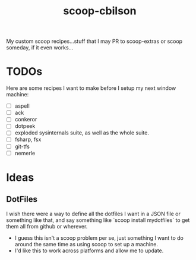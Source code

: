 #+TITLE: scoop-cbilson

My custom scoop recipes...stuff that I may PR to scoop-extras or scoop
someday, if it even works...

* TODOs
  Here are some recipes I want to make before I setup my next window
  machine:

  - [ ] aspell
  - [ ] ack
  - [ ] conkeror
  - [ ] dotpeek
  - [ ] exploded sysinternals suite, as well as the whole suite.
  - [ ] fsharp, fsx
  - [ ] git-tfs
  - [ ] nemerle

* Ideas

** DotFiles
   I wish there were a way to define all the dotfiles I want in a JSON
   file or something like that, and say something like `scoop install
   mydotfiles` to get them all from github or wherever.
   - I guess this isn't a scoop problem per se, just something I want
     to do around the same time as using scoop to set up a machine.
   - I'd like this to work across platforms and allow me to
     update.

